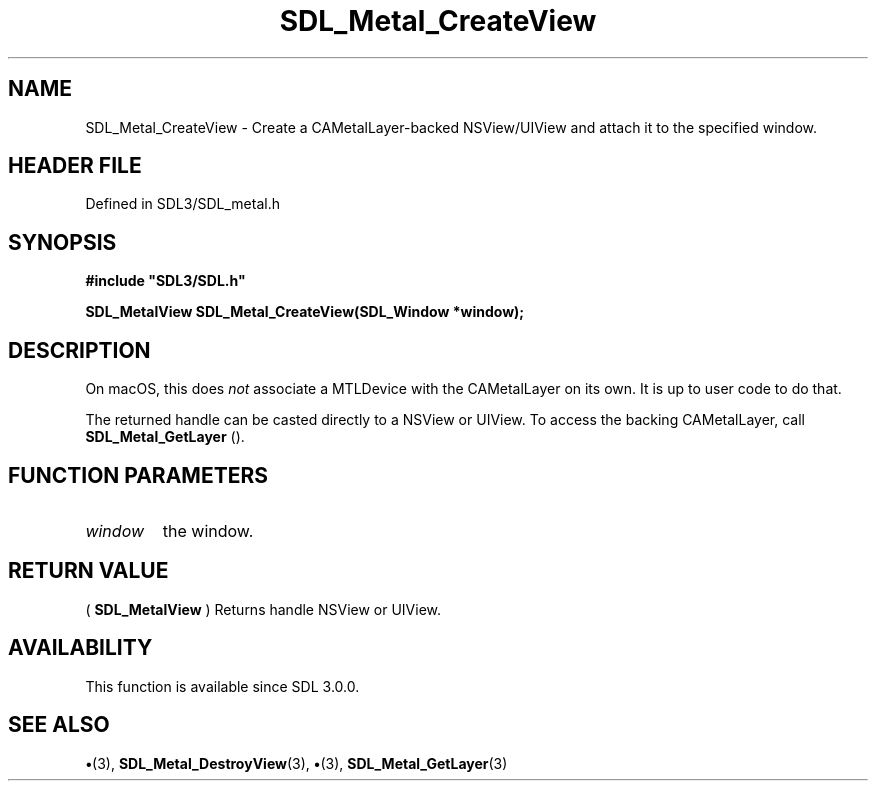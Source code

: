 .\" This manpage content is licensed under Creative Commons
.\"  Attribution 4.0 International (CC BY 4.0)
.\"   https://creativecommons.org/licenses/by/4.0/
.\" This manpage was generated from SDL's wiki page for SDL_Metal_CreateView:
.\"   https://wiki.libsdl.org/SDL_Metal_CreateView
.\" Generated with SDL/build-scripts/wikiheaders.pl
.\"  revision SDL-preview-3.1.3
.\" Please report issues in this manpage's content at:
.\"   https://github.com/libsdl-org/sdlwiki/issues/new
.\" Please report issues in the generation of this manpage from the wiki at:
.\"   https://github.com/libsdl-org/SDL/issues/new?title=Misgenerated%20manpage%20for%20SDL_Metal_CreateView
.\" SDL can be found at https://libsdl.org/
.de URL
\$2 \(laURL: \$1 \(ra\$3
..
.if \n[.g] .mso www.tmac
.TH SDL_Metal_CreateView 3 "SDL 3.1.3" "Simple Directmedia Layer" "SDL3 FUNCTIONS"
.SH NAME
SDL_Metal_CreateView \- Create a CAMetalLayer-backed NSView/UIView and attach it to the specified window\[char46]
.SH HEADER FILE
Defined in SDL3/SDL_metal\[char46]h

.SH SYNOPSIS
.nf
.B #include \(dqSDL3/SDL.h\(dq
.PP
.BI "SDL_MetalView SDL_Metal_CreateView(SDL_Window *window);
.fi
.SH DESCRIPTION
On macOS, this does
.I not
associate a MTLDevice with the CAMetalLayer on
its own\[char46] It is up to user code to do that\[char46]

The returned handle can be casted directly to a NSView or UIView\[char46] To access
the backing CAMetalLayer, call 
.BR SDL_Metal_GetLayer
()\[char46]

.SH FUNCTION PARAMETERS
.TP
.I window
the window\[char46]
.SH RETURN VALUE
(
.BR SDL_MetalView
) Returns handle NSView or UIView\[char46]

.SH AVAILABILITY
This function is available since SDL 3\[char46]0\[char46]0\[char46]

.SH SEE ALSO
.BR \(bu (3),
.BR SDL_Metal_DestroyView (3),
.BR \(bu (3),
.BR SDL_Metal_GetLayer (3)
